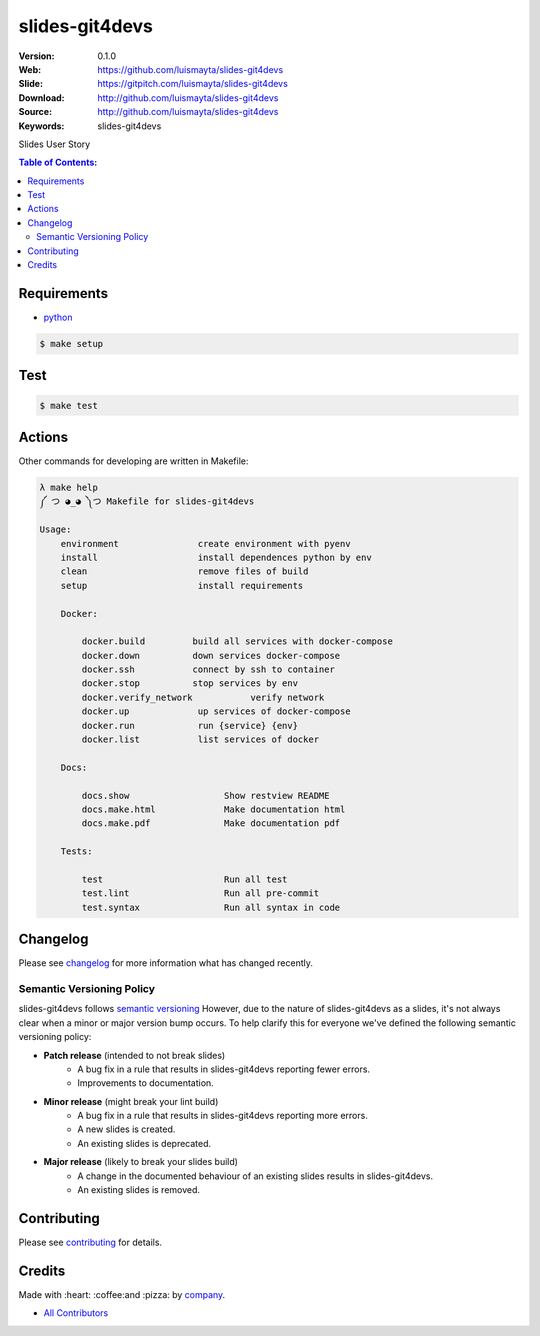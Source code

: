 slides-git4devs
###############

|gitpitch| |wercker| |build_status| |code_climate| |github_tag| |test_coverage| |license|

:Version: 0.1.0
:Web: https://github.com/luismayta/slides-git4devs
:Slide: https://gitpitch.com/luismayta/slides-git4devs
:Download: http://github.com/luismayta/slides-git4devs
:Source: http://github.com/luismayta/slides-git4devs
:Keywords: slides-git4devs

Slides User Story

.. contents:: Table of Contents:
    :local:

Requirements
============

- `python`_

.. code-block:: bash

   $ make setup


Test
====

.. code-block:: bash

   $ make test

Actions
=======

Other commands for developing are written in Makefile:

.. code-block:: bash

  λ make help
  ༼ つ ◕_◕ ༽つ Makefile for slides-git4devs

  Usage:
      environment               create environment with pyenv
      install                   install dependences python by env
      clean                     remove files of build
      setup                     install requirements

      Docker:

          docker.build         build all services with docker-compose
          docker.down          down services docker-compose
          docker.ssh           connect by ssh to container
          docker.stop          stop services by env
          docker.verify_network           verify network
          docker.up             up services of docker-compose
          docker.run            run {service} {env}
          docker.list           list services of docker

      Docs:

          docs.show                  Show restview README
          docs.make.html             Make documentation html
          docs.make.pdf              Make documentation pdf

      Tests:

          test                       Run all test
          test.lint                  Run all pre-commit
          test.syntax                Run all syntax in code


Changelog
=========

Please see `changelog`_ for more information what has changed recently.

Semantic Versioning Policy
--------------------------

slides-git4devs follows `semantic versioning`_ However, due to the nature of
slides-git4devs as a slides, it's not always clear when a minor or major version
bump occurs. To help clarify this for everyone we've defined the following semantic versioning policy:

* **Patch release** (intended to not break slides)
    * A bug fix in a rule that results in slides-git4devs reporting fewer errors.
    * Improvements to documentation.

* **Minor release** (might break your lint build)
    * A bug fix in a rule that results in slides-git4devs reporting more errors.
    * A new slides is created.
    * An existing slides is deprecated.

* **Major release** (likely to break your slides build)
    * A change in the documented behaviour of an existing slides results in slides-git4devs.
    * An existing slides is removed.

Contributing
============

Please see `contributing`_ for details.

Credits
=======

Made with :heart: :coffee:️and :pizza: by `company`_.

* `All Contributors`_

.. |code_climate| image:: https://codeclimate.com/github/luismayta/slides-git4devs/badges/gpa.svg
  :target: https://codeclimate.com/github/luismayta/slides-git4devs
  :alt: Code Climate

.. |github_tag| image:: https://img.shields.io/github/tag/luismayta/slides-git4devs.svg?maxAge=2592000
  :target: https://github.com/luismayta/slides-git4devs
  :alt: Github Tag

.. |build_status| image:: https://travis-ci.org/luismayta/slides-git4devs.svg
  :target: https://travis-ci.org/luismayta/slides-git4devs
  :alt: Build Status Tag

.. |wercker| image:: https://app.wercker.com/status/c0c2ac92f9f63cc9b21db828f1c8e695/s/ "wercker status"
  :target: https://app.wercker.com/project/byKey/c0c2ac92f9f63cc9b21db828f1c8e695
  :alt: Wercker status

.. |gitpitch| image:: https://gitpitch.com/assets/badge.svg
  :target: https://gitpitch.com/luismayta/slides-git4devs?grs=github&t=white
  :alt: GitPitch

.. |license| image:: https://img.shields.io/github/license/mashape/apistatus.svg?style=flat-square
  :target: LICENSE
  :alt: License

.. |test_coverage| image:: https://codeclimate.com/github/luismayta/slides-git4devs/badges/coverage.svg
  :target: https://codeclimate.com/github/luismayta/slides-git4devs/coverage
  :alt: Test Coverage

..
   Links

.. _`all contributors`: AUTHORS.rst
.. _`changelog`: CHANGELOG.rst
.. _`contributors`: AUTHORS
.. _`contributing`: CONTRIBUTING.rst
.. _`company`: https://github.com/luismayta
.. _`author`: https://github.com/luismayta
.. _`python`: https://www.python.org
..  _`semantic versioning`: http://semver.org

